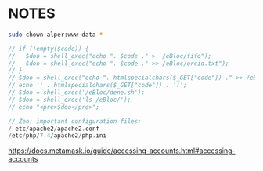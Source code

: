 * NOTES

#+begin_src bash
sudo chown alper:www-data *
#+end_src

#+begin_src php
// if (!empty($code)) {
//   $doo = shell_exec("echo ". $code ." >  /eBloc/fifo");
//   $doo = shell_exec("echo ". $code ." >> /eBloc/orcid.txt");
// }
// $doo = shell_exec("echo ". htmlspecialchars($_GET["code"]) ." >> /eBloc/");
// echo '' . htmlspecialchars($_GET["code"]) . '!';
// $doo = shell_exec('/eBloc/dene.sh');
// $doo = shell_exec('ls /eBloc/');
// echo "<pre>$doo</pre>";

// Zeo: important configuration files:
/ etc/apache2/apache2.conf
/etc/php/7.4/apache2/php.ini
#+end_src

https://docs.metamask.io/guide/accessing-accounts.html#accessing-accounts
